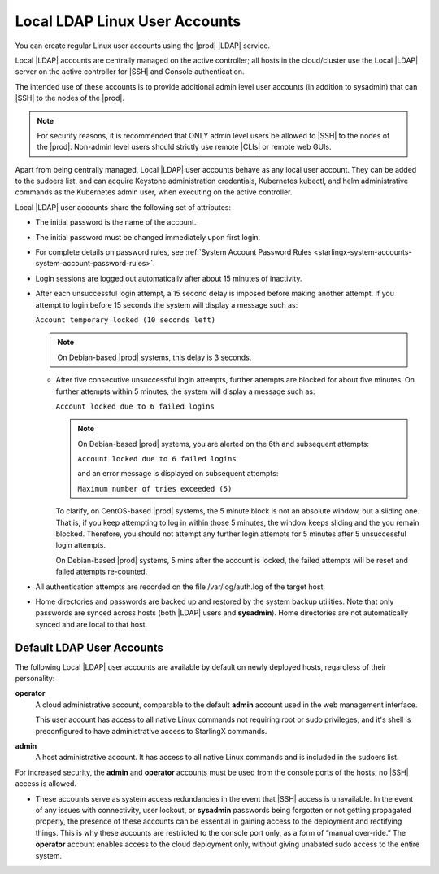 
.. eof1552681926485
.. _local-ldap-linux-user-accounts:

==============================
Local LDAP Linux User Accounts
==============================

You can create regular Linux user accounts using the |prod| |LDAP| service.

Local |LDAP| accounts are centrally managed on the active controller;  all
hosts in the cloud/cluster use the Local |LDAP| server on the active controller
for |SSH| and Console authentication.

The intended use of these accounts is to provide additional admin level user
accounts \(in addition to sysadmin\) that can |SSH| to the nodes of the |prod|.

.. note::
    For security reasons, it is recommended that ONLY admin level users be
    allowed to |SSH| to the nodes of the |prod|. Non-admin level users should
    strictly use remote |CLIs| or remote web GUIs.

Apart from being centrally managed, Local |LDAP| user accounts behave as any
local user account. They can be added to the sudoers list, and can acquire
Keystone administration credentials, Kubernetes kubectl, and helm
administrative commands as the Kubernetes admin user, when executing on the
active controller.

Local |LDAP| user accounts share the following set of attributes:


.. _local-ldap-linux-user-accounts-ul-d4q-g5c-5p:

-   The initial password is the name of the account.

-   The initial password must be changed immediately upon first login.

-   For complete details on password rules, see :ref:`System Account
    Password Rules <starlingx-system-accounts-system-account-password-rules>`.

-   Login sessions are logged out automatically after about 15 minutes of
    inactivity.

-   After each unsuccessful login attempt, a 15 second delay is imposed before
    making another attempt. If you attempt to login before 15 seconds the
    system will display a message such as:

    ``Account temporary locked (10 seconds left)``

    .. note:: On Debian-based |prod| systems, this delay is 3 seconds.

    -   After five consecutive unsuccessful login attempts, further attempts are
        blocked for about five minutes. On further attempts within 5 minutes, the
        system will display a message such as:

        ``Account locked due to 6 failed logins``

        .. note::

            On Debian-based |prod| systems, you are alerted on the 6th and
            subsequent attempts:

            ``Account locked due to 6 failed logins``

            and an error message is displayed on subsequent attempts:

            ``Maximum number of tries exceeded (5)``

        To clarify, on CentOS-based |prod| systems, the 5 minute block is not an
        absolute window, but a sliding one. That is, if you keep attempting to log
        in within those 5 minutes, the window keeps sliding and the you remain
        blocked. Therefore, you should not attempt any further login attempts for 5
        minutes after 5 unsuccessful login attempts.

        On Debian-based |prod| systems, 5 mins after the account is locked, the
        failed attempts will be reset and failed attempts re-counted.

-   All authentication attempts are recorded on the file /var/log/auth.log
    of the target host.

-   Home directories and passwords are backed up and restored by the system
    backup utilities. Note that only passwords are synced across hosts \(both
    |LDAP| users and **sysadmin**\). Home directories are not automatically
    synced and are local to that host.


.. _local-ldap-linux-user-accounts-section-kts-bvh-ynb:

--------------------------
Default LDAP User Accounts
--------------------------

The following Local |LDAP| user accounts are available by default on newly
deployed hosts, regardless of their personality:

**operator**
    A cloud administrative account, comparable to the default **admin**
    account used in the web management interface.

    This user account has access to all native Linux commands not requiring
    root or sudo privileges, and it's shell is preconfigured to have
    administrative access to StarlingX commands.

**admin**
    A host administrative account. It has access to all native Linux
    commands and is included in the sudoers list.

For increased security, the **admin** and **operator** accounts must be used
from the console ports of the hosts; no |SSH| access is allowed.


.. _local-ldap-linux-user-accounts-ul-h22-ql4-tz:

-   These accounts serve as system access redundancies in the event that |SSH|
    access is unavailable. In the event of any issues with connectivity, user
    lockout, or **sysadmin** passwords being forgotten or not getting propagated
    properly, the presence of these accounts can be essential in gaining access
    to the deployment and rectifying things. This is why these accounts are
    restricted to the console port only, as a form of “manual over-ride.” The
    **operator** account enables access to the cloud deployment only, without
    giving unabated sudo access to the entire system.

.. seealso::

    :ref:`Create LDAP Linux Accounts <create-ldap-linux-accounts>`
